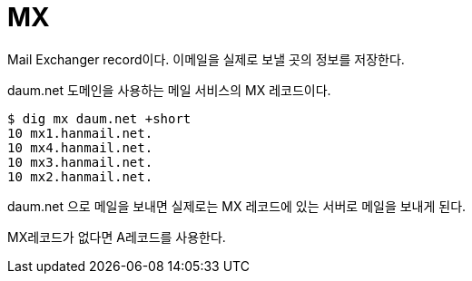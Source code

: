 :hardbreaks:
= MX

Mail Exchanger record이다. 이메일을 실제로 보낼 곳의 정보를 저장한다.

daum.net 도메인을 사용하는 메일 서비스의 MX 레코드이다.

[source,shell]
----
$ dig mx daum.net +short
10 mx1.hanmail.net.
10 mx4.hanmail.net.
10 mx3.hanmail.net.
10 mx2.hanmail.net.
----

daum.net 으로 메일을 보내면 실제로는 MX 레코드에 있는 서버로 메일을 보내게 된다.

MX레코드가 없다면 A레코드를 사용한다.

